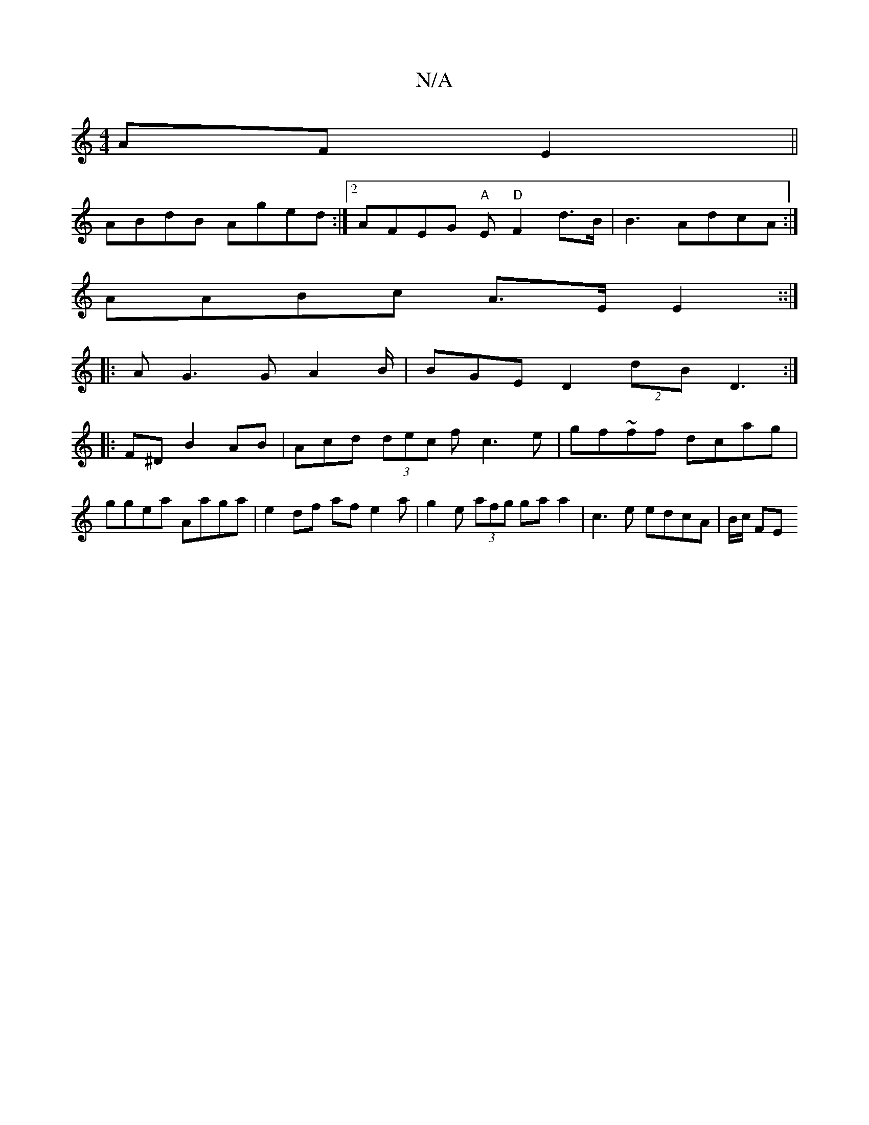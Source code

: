 X:1
T:N/A
M:4/4
R:N/A
K:Cmajor
AF E2||
ABdB Aged:|2 AFEG "A"E"D" F2 d>B | B3 AdcA :|
AABc A>EE2::|
|: AG3G A2 B/2| BGE D2(2 dBD3 :|
|:F^D B2 AB|Acd (3dec f c3e | gf~ff dcag|
ggea- Aaga|e2df af e2a|g2e (3afg gaa2 | c3 e edcA|B/c/ FE